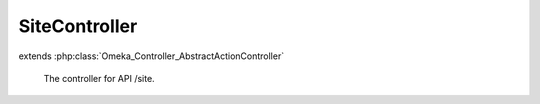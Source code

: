 --------------
SiteController
--------------

.. php:class:: SiteController

extends :php:class:`Omeka_Controller_AbstractActionController`

    The controller for API /site.

    .. php:method:: indexAction()

        Handle GET request without ID.
